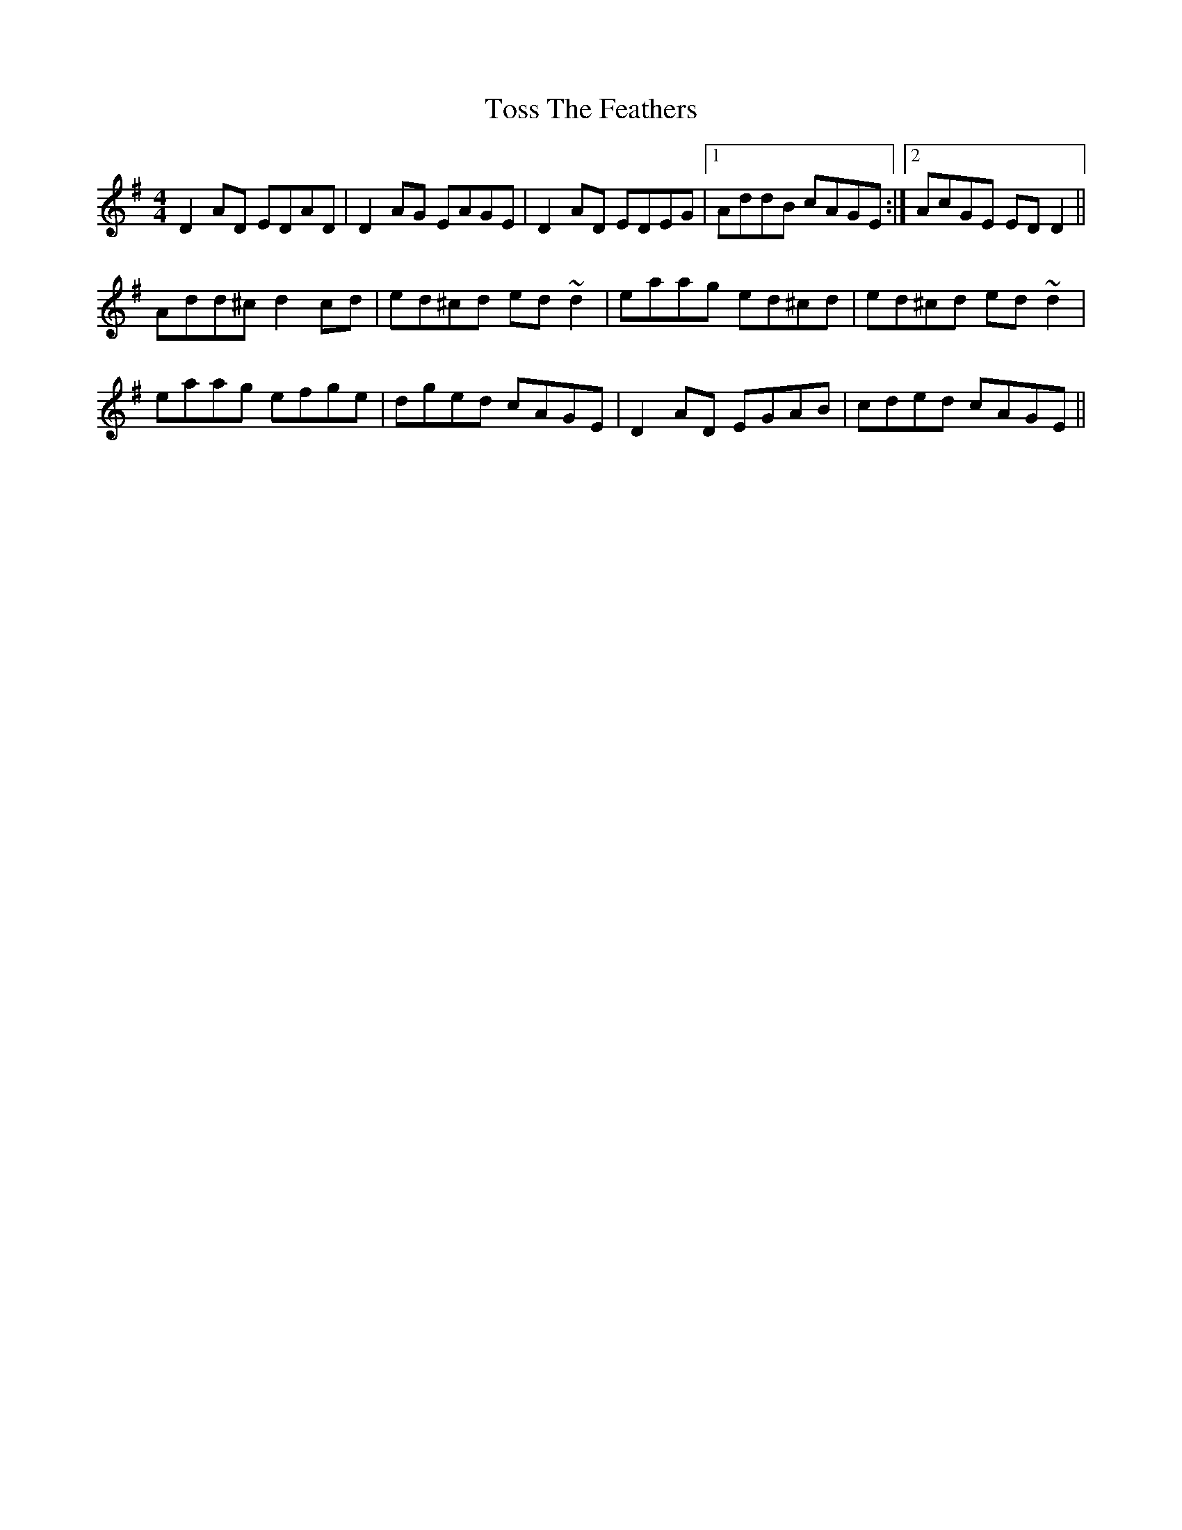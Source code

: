 X: 40714
T: Toss The Feathers
R: reel
M: 4/4
K: Dmixolydian
D2AD EDAD|D2AG EAGE|D2AD EDEG|1 AddB cAGE:|2 AcGE EDD2||
Add^c d2cd|ed^cd ed~d2|eaag ed^cd|ed^cd ed~d2|
eaag efge|dged cAGE|D2AD EGAB|cded cAGE||

